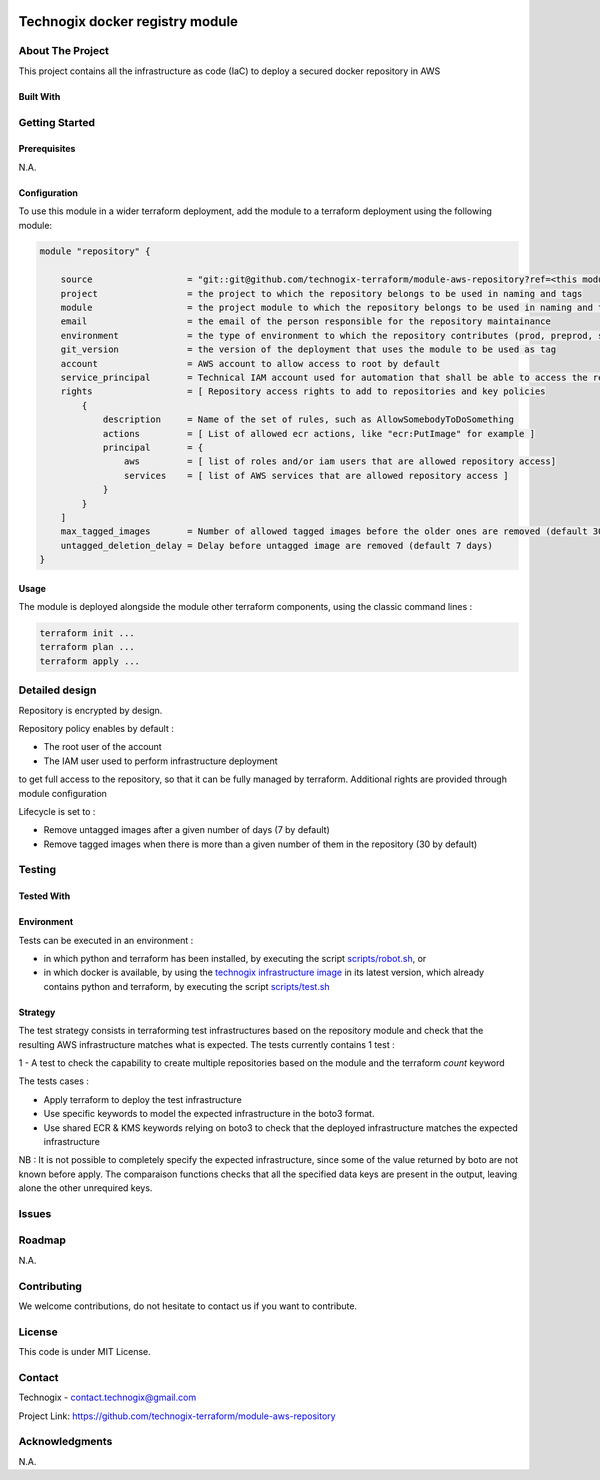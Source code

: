 .. image:: docs/imgs/logo.png
   :alt: Logo

================================
Technogix docker registry module
================================

About The Project
=================

This project contains all the infrastructure as code (IaC) to deploy a secured docker repository in AWS


.. image:: https://badgen.net/github/checks/technogix-terraform/module-aws-repository
   :target: https://github.com/technogix-terraform/module-aws-repository/actions/workflows/release.yml
   :alt: Status
.. image:: https://img.shields.io/static/v1?label=license&message=MIT&color=informational
   :target: ./LICENSE
   :alt: License
.. image:: https://badgen.net/github/commits/technogix-terraform/module-aws-repository/main
   :target: https://github.com/technogix-terraform/robotframework
   :alt: Commits
.. image:: https://badgen.net/github/last-commit/technogix-terraform/module-aws-repository/main
   :target: https://github.com/technogix-terraform/robotframework
   :alt: Last commit

Built With
----------

.. image:: https://img.shields.io/static/v1?label=terraform&message=1.1.7&color=informational
   :target: https://www.terraform.io/docs/index.html
   :alt: Terraform
.. image:: https://img.shields.io/static/v1?label=terraform%20AWS%20provider&message=4.4.0&color=informational
   :target: https://registry.terraform.io/providers/hashicorp/aws/latest/docs
   :alt: Terraform AWS provider

Getting Started
===============

Prerequisites
-------------

N.A.

Configuration
-------------

To use this module in a wider terraform deployment, add the module to a terraform deployment using the following module:

.. code:: terraform

    module "repository" {

        source                  = "git::git@github.com/technogix-terraform/module-aws-repository?ref=<this module version>"
        project                 = the project to which the repository belongs to be used in naming and tags
        module                  = the project module to which the repository belongs to be used in naming and tags
        email                   = the email of the person responsible for the repository maintainance
        environment             = the type of environment to which the repository contributes (prod, preprod, staging, sandbox, ...) to be used in naming and tags
        git_version             = the version of the deployment that uses the module to be used as tag
        account                 = AWS account to allow access to root by default
        service_principal       = Technical IAM account used for automation that shall be able to access the repository
        rights                  = [ Repository access rights to add to repositories and key policies
            {
                description     = Name of the set of rules, such as AllowSomebodyToDoSomething
                actions         = [ List of allowed ecr actions, like "ecr:PutImage" for example ]
                principal       = {
                    aws         = [ list of roles and/or iam users that are allowed repository access]
                    services    = [ list of AWS services that are allowed repository access ]
                }
            }
        ]
        max_tagged_images       = Number of allowed tagged images before the older ones are removed (default 30)
        untagged_deletion_delay = Delay before untagged image are removed (default 7 days)
    }

Usage
-----

The module is deployed alongside the module other terraform components, using the classic command lines :

.. code:: bash

    terraform init ...
    terraform plan ...
    terraform apply ...

Detailed design
===============

.. image:: docs/imgs/module.png
   :alt: Module architecture

Repository is encrypted by design.

Repository policy enables by default :

* The root user of the account

* The IAM user used to perform infrastructure deployment

to get full access to the repository, so that it can be fully managed by terraform. Additional rights are provided through module configuration

Lifecycle is set to :

* Remove untagged images after a given number of days (7 by default)

* Remove tagged images when there is more than a given number of them in the repository (30 by default)


Testing
=======

Tested With
-----------


.. image:: https://img.shields.io/static/v1?label=technogix_iac_keywords&message=v1.0.0&color=informational
   :target: https://github.com/technogix-terraform/robotframework
   :alt: Technogix iac keywords
.. image:: https://img.shields.io/static/v1?label=python&message=3.10.2&color=informational
   :target: https://www.python.org
   :alt: Python
.. image:: https://img.shields.io/static/v1?label=robotframework&message=4.1.3&color=informational
   :target: http://robotframework.org/
   :alt: Robotframework
.. image:: https://img.shields.io/static/v1?label=boto3&message=1.21.7&color=informational
   :target: https://boto3.amazonaws.com/v1/documentation/api/latest/index.html
   :alt: Boto3

Environment
-----------

Tests can be executed in an environment :

* in which python and terraform has been installed, by executing the script `scripts/robot.sh`_, or

* in which docker is available, by using the `technogix infrastructure image`_ in its latest version, which already contains python and terraform, by executing the script `scripts/test.sh`_

.. _`technogix infrastructure image`: https://github.com/technogix-images/terraform-python-awscli
.. _`scripts/robot.sh`: scripts/robot.sh
.. _`scripts/test.sh`: scripts/test.sh

Strategy
--------

The test strategy consists in terraforming test infrastructures based on the repository module and check that the resulting AWS infrastructure matches what is expected.
The tests currently contains 1 test :

1 - A test to check the capability to create multiple repositories based on the module and the terraform *count* keyword

The tests cases :

* Apply terraform to deploy the test infrastructure

* Use specific keywords to model the expected infrastructure in the boto3 format.

* Use shared ECR & KMS keywords relying on boto3 to check that the deployed infrastructure matches the expected infrastructure

NB : It is not possible to completely specify the expected infrastructure, since some of the value returned by boto are not known before apply. The comparaison functions checks that all the specified data keys are present in the output, leaving alone the other unrequired keys.

Issues
======

.. image:: https://img.shields.io/github/issues/technogix-terraform/module-aws-repository.svg
   :target: https://github.com/technogix-terraform/module-aws-repository/issues
   :alt: Open issues
.. image:: https://img.shields.io/github/issues-closed/technogix-terraform/module-aws-repository.svg
   :target: https://github.com/technogix-terraform/module-aws-repository/issues
   :alt: Closed issues

Roadmap
=======

N.A.

Contributing
============

.. image:: https://contrib.rocks/image?repo=technogix-terraform/module-aws-repository
   :alt: GitHub Contributors Image

We welcome contributions, do not hesitate to contact us if you want to contribute.

License
=======

This code is under MIT License.

Contact
=======

Technogix - contact.technogix@gmail.com

Project Link: `https://github.com/technogix-terraform/module-aws-repository`_

.. _`https://github.com/technogix-terraform/module-aws-repository`: https://github.com/technogix-terraform/module-aws-repository

Acknowledgments
===============

N.A.
